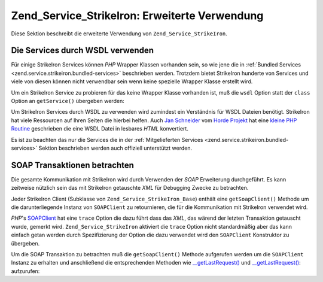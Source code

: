 .. _zend.service.strikeiron.advanced-uses:

Zend_Service_StrikeIron: Erweiterte Verwendung
==============================================

Diese Sektion beschreibt die erweiterte Verwendung von ``Zend_Service_StrikeIron``.

.. _zend.service.strikeiron.advanced-uses.services-by-wsdl:

Die Services durch WSDL verwenden
---------------------------------

Für einige StrikeIron Services können *PHP* Wrapper Klassen vorhanden sein, so wie jene die in :ref:`Bundled
Services <zend.service.strikeiron.bundled-services>` beschrieben werden. Trotzdem bietet StrikeIron hunderte von
Services und viele von diesen können nicht verwendbar sein wenn keine spezielle Wrapper Klasse erstellt wird.

Um ein StrikeIron Service zu probieren für das keine Wrapper Klasse vorhanden ist, muß die ``wsdl`` Option statt
der ``class`` Option an ``getService()`` übergeben werden:

.. code-block:: php
   :linenos:

   $strikeIron = new Zend_Service_StrikeIron(
       array('username' => 'your-username', 'password' => 'your-password')
   );

   // Erhalte einen generellen Client zum Reverse Phone Lookup Service
   $phone = $strikeIron->getService(
       array('wsdl' => 'http://ws.strikeiron.com/ReversePhoneLookup?WSDL')
   );

   $result = $phone->lookup(array('Number' => '(408) 253-8800'));
   echo $result->listingName;

   // Zend Technologies USA Inc

Um StrikeIron Services durch WSDL zu verwenden wird zumindest ein Verständnis für WSDL Dateien benötigt.
StrikeIron hat viele Ressourcen auf Ihren Seiten die hierbei helfen. Auch `Jan Schneider`_ vom `Horde Projekt`_ hat
eine `kleine PHP Routine`_ geschrieben die eine WSDL Datei in lesbares *HTML* konvertiert.

Es ist zu beachten das nur die Services die in der :ref:`Mitgelieferten Services
<zend.service.strikeiron.bundled-services>` Sektion beschrieben werden auch offiziell unterstützt werden.

.. _zend.service.strikeiron.viewing-soap-transactions:

SOAP Transaktionen betrachten
-----------------------------

Die gesamte Kommunikation mit StrikeIron wird durch Verwenden der *SOAP* Erweiterung durchgeführt. Es kann
zeitweise nützlich sein das mit StrikeIron getauschte *XML* für Debugging Zwecke zu betrachten.

Jeder StrikeIron Client (Subklasse von ``Zend_Service_StrikeIron_Base``) enthält eine ``getSoapClient()`` Methode
um die darunterliegende Instanz von ``SOAPClient`` zu retournieren, die für die Kommunikation mit StrikeIron
verwendet wird.

*PHP*'s `SOAPClient`_ hat eine ``trace`` Option die dazu führt dass das *XML*, das wärend der letzten Transaktion
getauscht wurde, gemerkt wird. ``Zend_Service_StrikeIron`` aktiviert die ``trace`` Option nicht standardmäßig
aber das kann einfach getan werden durch Spezifizierung der Option die dazu verwendet wird den ``SOAPClient``
Konstruktor zu übergeben.

Um die SOAP Transaktion zu betrachten muß die ``getSoapClient()`` Methode aufgerufen werden um die ``SOAPClient``
Instanz zu erhalten und anschließend die entsprechenden Methoden wie `\__getLastRequest()`_ und
`\__getLastRequest()`_: aufzurufen:

.. code-block:: php
   :linenos:

   $strikeIron =
       new Zend_Service_StrikeIron(array('username' => 'your-username',
                                         'password' => 'your-password',
                                         'options'  => array('trace' => true)));

   // Erstelle einen Client für das Verkaufs & Verwende Steuer BasisService
   $taxBasic = $strikeIron->getService(array('class' => 'SalesUseTaxBasic'));

   // Einen Methodenaufruf durchführen
   $taxBasic->getTaxRateCanada(array('province' => 'ontario'));

   // Die SOAPClient Instanz holen und das XML ansehen
   $soapClient = $taxBasic->getSoapClient();
   echo $soapClient->__getLastRequest();
   echo $soapClient->__getLastResponse();



.. _`Jan Schneider`: http://janschneider.de
.. _`Horde Projekt`: http://horde.org
.. _`kleine PHP Routine`: http://janschneider.de/news/25/268
.. _`SOAPClient`: http://www.php.net/manual/de/function.soap-soapclient-construct.php
.. _`\__getLastRequest()`: http://www.php.net/manual/de/function.soap-soapclient-getlastresponse.php
